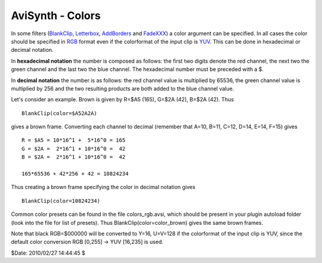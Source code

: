 
AviSynth - Colors
=================

In some filters (`BlankClip`_, `Letterbox`_, `AddBorders`_ and `FadeXXX`_) a
color argument can be specified. In all cases the color should be specified
in `RGB`_ format even if the colorformat of the input clip is `YUV`_. This
can be done in hexadecimal or decimal notation.

In **hexadecimal notation** the number is composed as follows: the first two
digits denote the red channel, the next two the green channel and the last
two the blue channel. The hexadecimal number must be preceded with a $.

In **decimal notation** the number is as follows: the red channel value is
multiplied by 65536, the green channel value is multiplied by 256 and the two
resulting products are both added to the blue channel value.

Let's consider an example. Brown is given by R=$A5 (165), G=$2A (42), B=$2A
(42). Thus

::

    BlankClip(color=$A52A2A)

gives a brown frame. Converting each channel to decimal (remember that A=10,
B=11, C=12, D=14, E=14, F=15) gives

::

    R = $A5 = 10*16^1 +  5*16^0 = 165
    G = $2A =  2*16^1 + 10*16^0 =  42
    B = $2A =  2*16^1 + 10*16^0 =  42

    165*65536 + 42*256 + 42 = 10824234

Thus creating a brown frame specifying the color in decimal notation gives

::

    BlankClip(color=10824234)

Common color presets can be found in the file colors_rgb.avsi, which should
be present in your plugin autoload folder (look into the file for list of
presets). Thus BlankClip(color=color_brown) gives the same brown frames.

Note that black RGB=$000000 will be converted to Y=16, U=V=128 if the
colorformat of the input clip is YUV, since the default color conversion RGB
[0,255] -> YUV [16,235] is used.

$Date: 2010/02/27 14:44:45 $

.. _BlankClip: http://avisynth.org/mediawiki/BlankClip
.. _Letterbox: http://avisynth.org/mediawiki/Letterbox
.. _AddBorders: http://avisynth.org/mediawiki/AddBorders
.. _FadeXXX: http://avisynth.org/mediawiki/Fade
.. _RGB: http://avisynth.org/mediawiki/RGB
.. _YUV: http://avisynth.org/mediawiki/YUV
